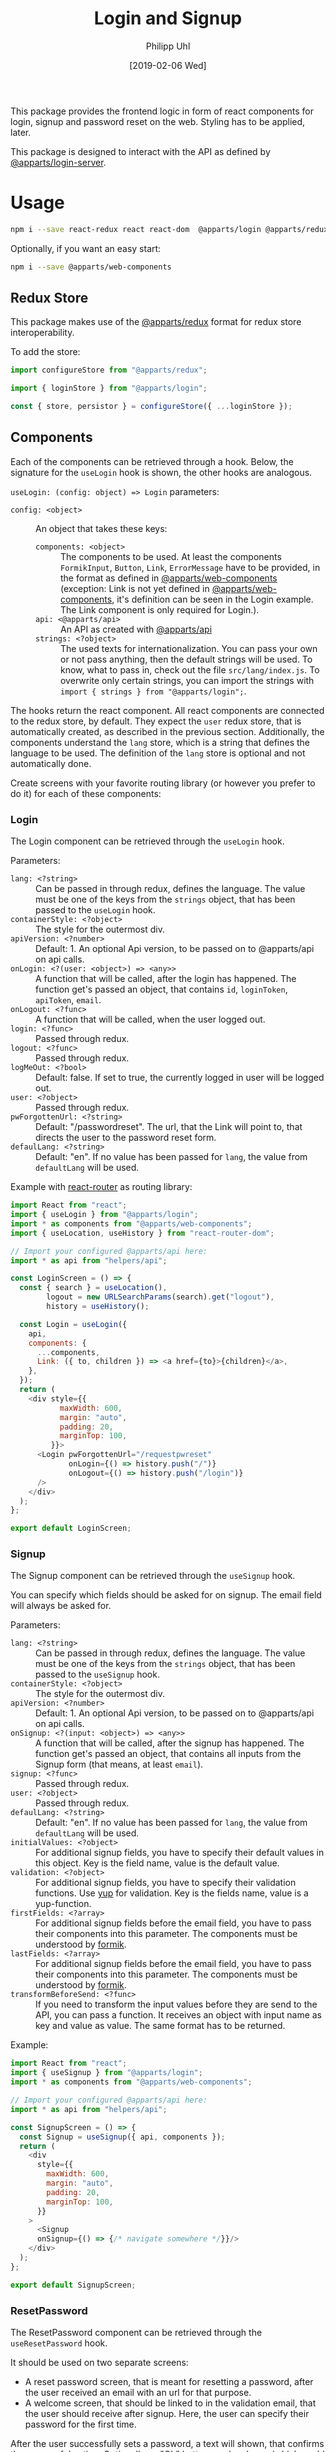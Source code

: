 #+TITLE: Login and Signup
#+DATE: [2019-02-06 Wed]
#+AUTHOR: Philipp Uhl

This package provides the frontend logic in form of react components
for login, signup and password reset on the web. Styling has to be
applied, later.

This package is designed to interact with the API as defined by
[[https://github.com/phuhl/apparts-login-server][@apparts/login-server]].

* Usage

#+BEGIN_SRC sh
npm i --save react-redux react react-dom  @apparts/login @apparts/redux @apparts/api
#+END_SRC

Optionally, if you want an easy start:

#+BEGIN_SRC sh
npm i --save @apparts/web-components
#+END_SRC

** Redux Store

This package makes use of the [[https://github.com/phuhl/apparts-redux][@apparts/redux]] format for redux store
interoperability.

To add the store:
#+BEGIN_SRC js
import configureStore from "@apparts/redux";

import { loginStore } from "@apparts/login";

const { store, persistor } = configureStore({ ...loginStore });
#+END_SRC

** Components

Each of the components can be retrieved through a hook. Below, the
signature for the ~useLogin~ hook is shown, the other hooks are
analogous.

~useLogin: (config: object) => Login~ parameters:
- ~config: <object>~ :: An object that takes these keys:
  - ~components: <object>~ :: The components to be used. At least the
    components ~FormikInput~, ~Button~, ~Link~, ~ErrorMessage~ have to be
    provided, in the format as defined in [[https://github.com/phuhl/apparts-web-components][@apparts/web-components]]
    (exception: Link is not yet defined in [[https://github.com/phuhl/apparts-web-components][@apparts/web-components]],
    it's definition can be seen in the Login example. The Link
    component is only required for Login.).
  - ~api: <@apparts/api>~ :: An API as created with  [[https://github.com/phuhl/apparts-frontend-api][@apparts/api]]
  - ~strings: <?object>~ :: The used texts for internationalization. You
    can pass your own or not pass anything, then the default strings
    will be used. To know, what to pass in, check out the file
    ~src/lang/index.js~. To overwrite only certain strings, you can
    import the strings with ~import { strings } from "@apparts/login";~.


The hooks return the react component. All react components are
connected to the redux store, by default. They expect the ~user~ redux
store, that is automatically created, as described in the previous
section. Additionally, the components understand the ~lang~ store, which
is a string that defines the language to be used. The definition of
the ~lang~ store is optional and not automatically done.

Create screens with your favorite routing library (or however you
prefer to do it) for each of these components:

*** Login

The Login component can be retrieved through the ~useLogin~ hook.

Parameters:
- ~lang: <?string>~ :: Can be passed in through redux, defines the
  language. The value must be one of the keys from the ~strings~ object,
  that has been passed to the ~useLogin~ hook.
- ~containerStyle: <?object>~ :: The style for the outermost div.
- ~apiVersion: <?number>~ :: Default: 1. An optional Api version, to be passed on to
  @apparts/api on api calls.
- ~onLogin: <?(user: <object>) => <any>>~ :: A function that will be called, after the login
  has happened. The function get's passed an object, that contains ~id~,
  ~loginToken~, ~apiToken~, ~email~.
- ~onLogout: <?func>~ :: A function that will be called, when the user
  logged out.
- ~login: <?func>~ :: Passed through redux.
- ~logout: <?func>~ :: Passed through redux.
- ~logMeOut: <?bool>~ :: Default: false. If set to true, the currently
  logged in user will be logged out.
- ~user: <?object>~ :: Passed through redux.
- ~pwForgottenUrl: <?string>~ :: Default: "/passwordreset". The url,
  that the Link will point to, that directs the user to the password
  reset form.
- ~defaulLang: <?string>~ :: Default: "en". If no value has been passed
  for ~lang~, the value from ~defaultLang~ will be used.


Example with [[https://reactrouter.com/][react-router]] as routing library:

#+BEGIN_SRC js
  import React from "react";
  import { useLogin } from "@apparts/login";
  import * as components from "@apparts/web-components";
  import { useLocation, useHistory } from "react-router-dom";

  // Import your configured @apparts/api here:
  import * as api from "helpers/api";

  const LoginScreen = () => {
    const { search } = useLocation(),
          logout = new URLSearchParams(search).get("logout"),
          history = useHistory();

    const Login = useLogin({
      api,
      components: {
        ...components,
        Link: ({ to, children }) => <a href={to}>{children}</a>,
      },
    });
    return (
      <div style={{
             maxWidth: 600,
             margin: "auto",
             padding: 20,
             marginTop: 100,
           }}>
        <Login pwForgottenUrl="/requestpwreset"
               onLogin={() => history.push("/")}
               onLogout={() => history.push("/login")}
        />
      </div>
    );
  };

  export default LoginScreen;
#+END_SRC

*** Signup

The Signup component can be retrieved through the ~useSignup~ hook.

You can specify which fields should be asked for on signup. The email
field will always be asked for.

Parameters:
- ~lang: <?string>~ :: Can be passed in through redux, defines the
  language. The value must be one of the keys from the ~strings~ object,
  that has been passed to the ~useSignup~ hook.
- ~containerStyle: <?object>~ :: The style for the outermost div.
- ~apiVersion: <?number>~ :: Default: 1. An optional Api version, to be passed on to
  @apparts/api on api calls.
- ~onSignup: <?(input: <object>) => <any>>~ :: A function that will be called, after the signup
  has happened. The function get's passed an object, that contains all
  inputs from the Signup form (that means, at least ~email~).
- ~signup: <?func>~ :: Passed through redux.
- ~user: <?object>~ :: Passed through redux.
- ~defaulLang: <?string>~ :: Default: "en". If no value has been passed
  for ~lang~, the value from ~defaultLang~ will be used.
- ~initialValues: <?object>~ :: For additional signup fields, you have
  to specify their default values in this object. Key is the field
  name, value is the default value.
- ~validation: <?object>~ :: For additional signup fields, you have to
  specify their validation functions. Use [[https://github.com/jquense/yup][yup]] for validation. Key is
  the fields name, value is a yup-function.
- ~firstFields: <?array>~ :: For additional signup fields before the
  email field, you have to pass their components into this
  parameter. The components must be understood by [[https://formik.org][formik]].
- ~lastFields: <?array>~ :: For additional signup fields before the
  email field, you have to pass their components into this parameter.
  The components must be understood by [[https://formik.org][formik]].
- ~transformBeforeSend: <?func>~ :: If you need to transform the input
  values before they are send to the API, you can pass a function. It
  receives an object with input name as key and value as value. The
  same format has to be returned.


Example:

#+BEGIN_SRC js
  import React from "react";
  import { useSignup } from "@apparts/login";
  import * as components from "@apparts/web-components";

  // Import your configured @apparts/api here:
  import * as api from "helpers/api";

  const SignupScreen = () => {
    const Signup = useSignup({ api, components });
    return (
      <div
        style={{
          maxWidth: 600,
          margin: "auto",
          padding: 20,
          marginTop: 100,
        }}
      >
        <Signup
        onSignup={() => {/* navigate somewhere */}}/>
      </div>
    );
  };

  export default SignupScreen;
#+END_SRC

*** ResetPassword

The ResetPassword component can be retrieved through the
~useResetPassword~ hook.

It should be used on two separate screens:
- A reset password screen, that is meant for resetting a password,
  after the user received an email with an url for that purpose.
- A welcome screen, that should be linked to in the validation email,
  that the user should receive after signup. Here, the user can
  specify their password for the first time.

After the user successfully sets a password, a text will shown, that
confirms the successful action. Optionally an "Ok" button can be
shown (which could be configured to redirect the user to an appropriate
site).

Parameters:
- ~lang: <?string>~ :: Can be passed in through redux, defines the
  language. The value must be one of the keys from the ~strings~ object,
  that has been passed to the ~useResetPassword~ hook.
- ~containerStyle: <?object>~ :: The style for the outermost div.
- ~apiVersion: <?number>~ :: Default: 1. An optional Api version, to be passed on to
  @apparts/api on api calls.
- ~onResetPassword: <?(input: <object>) => <any>>~ :: A function that
  will be called, after the resetPassword has happened.
- ~defaulLang: <?string>~ :: Default: "en". If no value has been passed
  for ~lang~, the value from ~defaultLang~ will be used.
- ~validatePassword: <?object>~ :: For password policies. Use [[https://github.com/jquense/yup][yup]] for
  validation. Key is the fields name, value is a yup-function.
- ~welcome: <?bool>~ :: Default: false. If true, instead of resetting a
  password, this component sets the password for the first time, after
  the user received a confirmation email. The strings used differ and
  can be specified separately.
- ~email: <?string>~ :: The users email. It should be taken from the
  query parameters of the reset password URL. Even though optional, when the value is missing,
  the component will not send an API request, but show an error
  message, that the URL used is broken.
- ~token: <?string>~ :: The on time token that authorizes the user to
  set the password. It should be taken from the
  query parameters of the reset password URL. Even though optional, when the value is missing,
  the component will not send an API request, but show an error
  message, that the URL used is broken.
- ~onDone: <?func>~ :: If a function is passed, after successfully
  resetting the password, additionally to an explanatory text there
  will be an "Ok" button shown. On click of that button, the ~onDone~
  function is called.

Example with [[https://reactrouter.com/][react-router]] as routing library:

#+BEGIN_SRC js
  import React from "react";
  import { useResetPassword } from "@apparts/login";
  import * as components from "@apparts/web-components";
  import { useLocation } from "react-router-dom";

  // Import your configured @apparts/api here:
  import * as api from "helpers/api";

  const ResetPasswordScreen = () => {
    const ResetPassword = useResetPassword({
      api,
      components: components,
    });
    const { search } = useLocation(),
          email = new URLSearchParams(search).get("email"),
          token = new URLSearchParams(search).get("token");
    return (
      <div
        style={{
          maxWidth: 600,
          margin: "auto",
          padding: 20,
          marginTop: 100,
        }}
      >
        <ResetPassword email={email} token={token} />
      </div>
    );
  };

  export default ResetPasswordScreen;
#+END_SRC

*** RequestPasswordReset

The RequestPasswordReset component can be retrieved through the
~useRequestPasswordReset~ hook.

After the user successfully requests a password reset, a text will
shown, that confirms the successful action.

Parameters:
- ~lang: <?string>~ :: Can be passed in through redux, defines the
  language. The value must be one of the keys from the ~strings~ object,
  that has been passed to the ~useRequestPasswordReset~ hook.
- ~containerStyle: <?object>~ :: The style for the outermost div.
- ~apiVersion: <?number>~ :: Default: 1. An optional Api version, to be passed on to
  @apparts/api on api calls.
- ~onRequestPasswordReset: <?(input: <object>) => <any>>~ :: A function that
  will be called, after the password reset request has happened.
- ~defaulLang: <?string>~ :: Default: "en". If no value has been passed
  for ~lang~, the value from ~defaultLang~ will be used.

Example with [[https://reactrouter.com/][react-router]] as routing library:

#+BEGIN_SRC js
    import React from "react";
    import { useRequestPasswordReset } from "@apparts/login";
    import * as components from "@apparts/web-components";

    // Import your configured @apparts/api here:
    import * as api from "helpers/api";

  const RequestPWResetScreen = () => {
    const RequestPWReset = useRequestPasswordReset({
      api,
      components: components,
    });
    return (
        <div
          style={{
            maxWidth: 600,
            margin: "auto",
            padding: 20,
            marginTop: 100,
          }}
        >
          <RequestPWReset />
        </div>
    );
  };

  export default RequestPWResetScreen;
#+END_SRC

